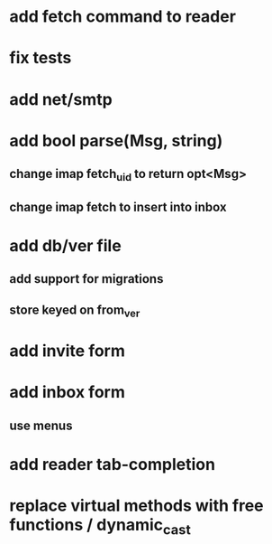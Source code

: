* add fetch command to reader
* fix tests
* add net/smtp
* add bool parse(Msg, string)
** change imap fetch_uid to return opt<Msg>
** change imap fetch to insert into inbox
* add db/ver file
** add support for migrations
** store keyed on from_ver
* add invite form
* add inbox form
** use menus
* add reader tab-completion
* replace virtual methods with free functions / dynamic_cast
